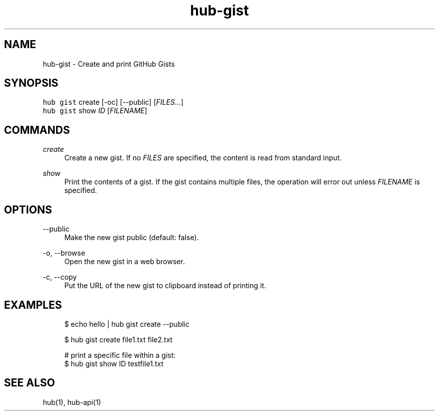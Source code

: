 .TH "hub-gist" "1" "06 Nov 2019" "hub version 2.13.0" "hub manual"
.nh
.ad l
.SH "NAME"
hub\-gist \- Create and print GitHub Gists
.SH "SYNOPSIS"
.P
\fB\fChub gist\fR create [\-oc] [\-\-public] [\fIFILES\fP...]
.br
\fB\fChub gist\fR show \fIID\fP [\fIFILENAME\fP]
.SH "COMMANDS"
.PP
\fIcreate\fP
.RS 4
Create a new gist. If no \fIFILES\fP are specified, the content is read from
standard input.
.RE
.PP
\fIshow\fP
.RS 4
Print the contents of a gist. If the gist contains multiple files, the
operation will error out unless \fIFILENAME\fP is specified.
.RE
.br
.SH "OPTIONS"
.PP
\-\-public
.RS 4
Make the new gist public (default: false).
.RE
.PP
\-o, \-\-browse
.RS 4
Open the new gist in a web browser.
.RE
.PP
\-c, \-\-copy
.RS 4
Put the URL of the new gist to clipboard instead of printing it.
.RE
.br
.SH "EXAMPLES"
.PP
.RS 4
.nf
$ echo hello | hub gist create \-\-public

$ hub gist create file1.txt file2.txt

# print a specific file within a gist:
$ hub gist show ID testfile1.txt
.fi
.RE
.SH "SEE ALSO"
.P
hub(1), hub\-api(1)

